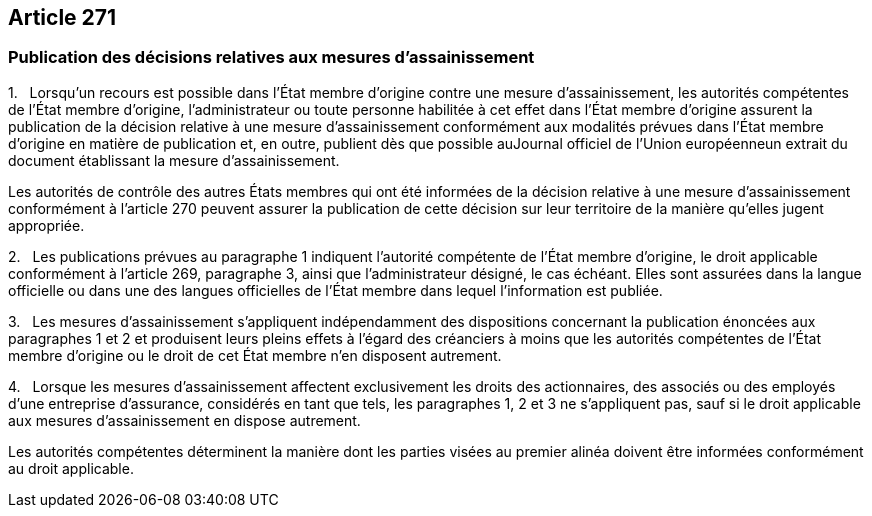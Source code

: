 == Article 271

=== Publication des décisions relatives aux mesures d'assainissement

1.   Lorsqu'un recours est possible dans l'État membre d'origine contre une mesure d'assainissement, les autorités compétentes de l'État membre d'origine, l'administrateur ou toute personne habilitée à cet effet dans l'État membre d'origine assurent la publication de la décision relative à une mesure d'assainissement conformément aux modalités prévues dans l'État membre d'origine en matière de publication et, en outre, publient dès que possible auJournal officiel de l'Union européenneun extrait du document établissant la mesure d'assainissement.

Les autorités de contrôle des autres États membres qui ont été informées de la décision relative à une mesure d'assainissement conformément à l'article 270 peuvent assurer la publication de cette décision sur leur territoire de la manière qu'elles jugent appropriée.

2.   Les publications prévues au paragraphe 1 indiquent l'autorité compétente de l'État membre d'origine, le droit applicable conformément à l'article 269, paragraphe 3, ainsi que l'administrateur désigné, le cas échéant. Elles sont assurées dans la langue officielle ou dans une des langues officielles de l'État membre dans lequel l'information est publiée.

3.   Les mesures d'assainissement s'appliquent indépendamment des dispositions concernant la publication énoncées aux paragraphes 1 et 2 et produisent leurs pleins effets à l'égard des créanciers à moins que les autorités compétentes de l'État membre d'origine ou le droit de cet État membre n'en disposent autrement.

4.   Lorsque les mesures d'assainissement affectent exclusivement les droits des actionnaires, des associés ou des employés d'une entreprise d'assurance, considérés en tant que tels, les paragraphes 1, 2 et 3 ne s'appliquent pas, sauf si le droit applicable aux mesures d'assainissement en dispose autrement.

Les autorités compétentes déterminent la manière dont les parties visées au premier alinéa doivent être informées conformément au droit applicable.